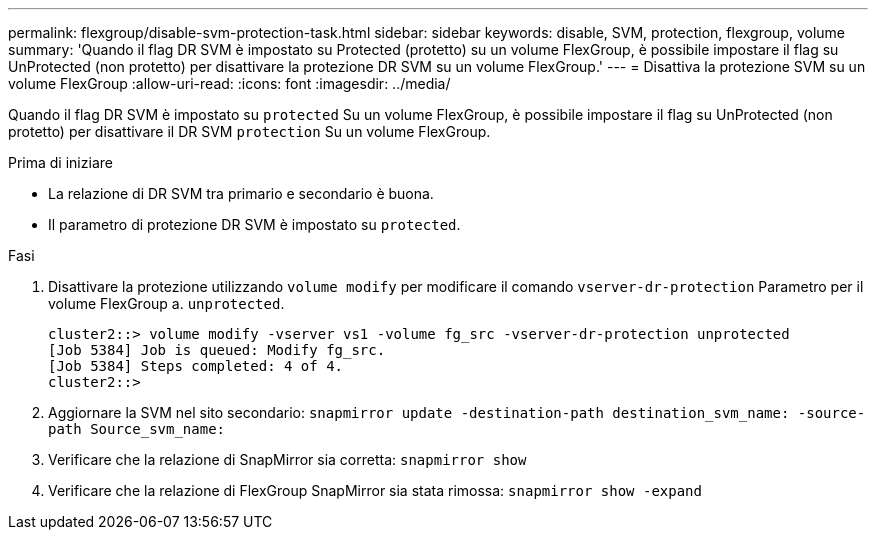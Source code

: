 ---
permalink: flexgroup/disable-svm-protection-task.html 
sidebar: sidebar 
keywords: disable, SVM, protection, flexgroup, volume 
summary: 'Quando il flag DR SVM è impostato su Protected (protetto) su un volume FlexGroup, è possibile impostare il flag su UnProtected (non protetto) per disattivare la protezione DR SVM su un volume FlexGroup.' 
---
= Disattiva la protezione SVM su un volume FlexGroup
:allow-uri-read: 
:icons: font
:imagesdir: ../media/


[role="lead"]
Quando il flag DR SVM è impostato su `protected` Su un volume FlexGroup, è possibile impostare il flag su UnProtected (non protetto) per disattivare il DR SVM `protection` Su un volume FlexGroup.

.Prima di iniziare
* La relazione di DR SVM tra primario e secondario è buona.
* Il parametro di protezione DR SVM è impostato su `protected`.


.Fasi
. Disattivare la protezione utilizzando `volume modify` per modificare il comando `vserver-dr-protection` Parametro per il volume FlexGroup a. `unprotected`.
+
[listing]
----
cluster2::> volume modify -vserver vs1 -volume fg_src -vserver-dr-protection unprotected
[Job 5384] Job is queued: Modify fg_src.
[Job 5384] Steps completed: 4 of 4.
cluster2::>
----
. Aggiornare la SVM nel sito secondario: `snapmirror update -destination-path destination_svm_name: -source-path Source_svm_name:`
. Verificare che la relazione di SnapMirror sia corretta: `snapmirror show`
. Verificare che la relazione di FlexGroup SnapMirror sia stata rimossa: `snapmirror show -expand`

